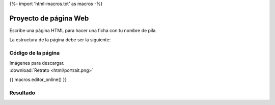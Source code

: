 ﻿
{%- import 'html-macros.txt' as macros -%}

.. _html-ex-namecard:

Proyecto de página Web
======================
Escribe una página HTML para hacer una ficha con tu nombre 
de pila. 


La estructura de la página debe ser la siguiente:

Código de la página
-------------------

.. image:: html/_thumbs/html-ex-namecard-html.png

| Imágenes para descargar.
| :download:`Retrato <html/portrait.png>` 

{{ macros.editor_online() }}


Resultado
---------

.. image:: html/_thumbs/html-ex-namecard-web.png

